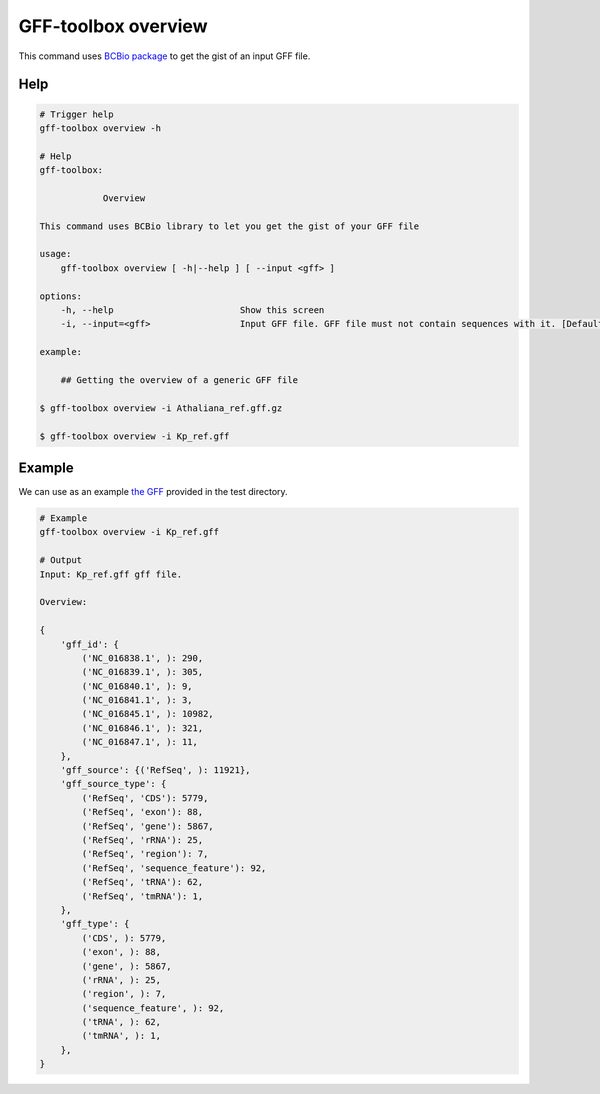 .. _overview:

GFF-toolbox overview
====================

This command uses `BCBio package <https://biopython.org/wiki/GFF_Parsing>`_ to get the gist of an input GFF file.

Help
----

.. code-block:: bash

    # Trigger help
    gff-toolbox overview -h

    # Help
    gff-toolbox:

                Overview

    This command uses BCBio library to let you get the gist of your GFF file

    usage:
        gff-toolbox overview [ -h|--help ] [ --input <gff> ]

    options:
        -h, --help                        Show this screen
        -i, --input=<gff>                 Input GFF file. GFF file must not contain sequences with it. [Default: stdin]

    example:

        ## Getting the overview of a generic GFF file

    $ gff-toolbox overview -i Athaliana_ref.gff.gz

    $ gff-toolbox overview -i Kp_ref.gff

Example
-------

We can use as an example `the GFF <https://github.com/fmalmeida/gff-toolbox/raw/master/test/Kp_ref.gff>`_ provided in the test directory.

.. code-block:: bash

    # Example
    gff-toolbox overview -i Kp_ref.gff

    # Output
    Input: Kp_ref.gff gff file.

    Overview:

    {
        'gff_id': {
            ('NC_016838.1', ): 290,
            ('NC_016839.1', ): 305,
            ('NC_016840.1', ): 9,
            ('NC_016841.1', ): 3,
            ('NC_016845.1', ): 10982,
            ('NC_016846.1', ): 321,
            ('NC_016847.1', ): 11,
        },
        'gff_source': {('RefSeq', ): 11921},
        'gff_source_type': {
            ('RefSeq', 'CDS'): 5779,
            ('RefSeq', 'exon'): 88,
            ('RefSeq', 'gene'): 5867,
            ('RefSeq', 'rRNA'): 25,
            ('RefSeq', 'region'): 7,
            ('RefSeq', 'sequence_feature'): 92,
            ('RefSeq', 'tRNA'): 62,
            ('RefSeq', 'tmRNA'): 1,
        },
        'gff_type': {
            ('CDS', ): 5779,
            ('exon', ): 88,
            ('gene', ): 5867,
            ('rRNA', ): 25,
            ('region', ): 7,
            ('sequence_feature', ): 92,
            ('tRNA', ): 62,
            ('tmRNA', ): 1,
        },
    }


